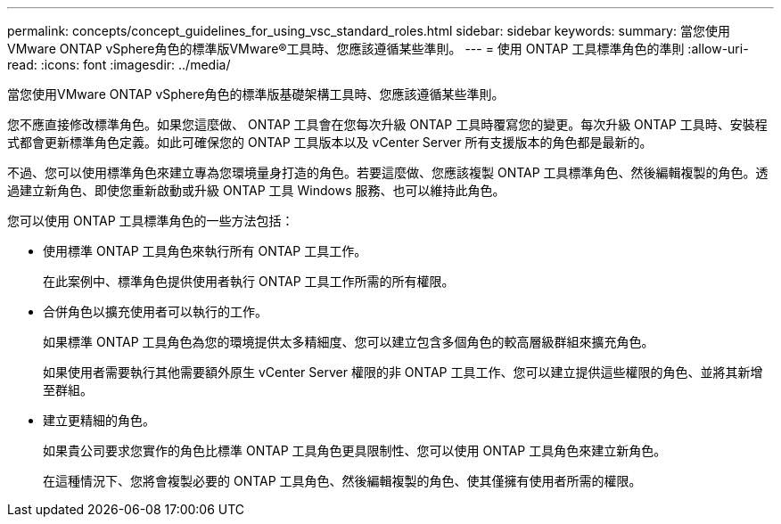 ---
permalink: concepts/concept_guidelines_for_using_vsc_standard_roles.html 
sidebar: sidebar 
keywords:  
summary: 當您使用VMware ONTAP vSphere角色的標準版VMware®工具時、您應該遵循某些準則。 
---
= 使用 ONTAP 工具標準角色的準則
:allow-uri-read: 
:icons: font
:imagesdir: ../media/


[role="lead"]
當您使用VMware ONTAP vSphere角色的標準版基礎架構工具時、您應該遵循某些準則。

您不應直接修改標準角色。如果您這麼做、 ONTAP 工具會在您每次升級 ONTAP 工具時覆寫您的變更。每次升級 ONTAP 工具時、安裝程式都會更新標準角色定義。如此可確保您的 ONTAP 工具版本以及 vCenter Server 所有支援版本的角色都是最新的。

不過、您可以使用標準角色來建立專為您環境量身打造的角色。若要這麼做、您應該複製 ONTAP 工具標準角色、然後編輯複製的角色。透過建立新角色、即使您重新啟動或升級 ONTAP 工具 Windows 服務、也可以維持此角色。

您可以使用 ONTAP 工具標準角色的一些方法包括：

* 使用標準 ONTAP 工具角色來執行所有 ONTAP 工具工作。
+
在此案例中、標準角色提供使用者執行 ONTAP 工具工作所需的所有權限。

* 合併角色以擴充使用者可以執行的工作。
+
如果標準 ONTAP 工具角色為您的環境提供太多精細度、您可以建立包含多個角色的較高層級群組來擴充角色。

+
如果使用者需要執行其他需要額外原生 vCenter Server 權限的非 ONTAP 工具工作、您可以建立提供這些權限的角色、並將其新增至群組。

* 建立更精細的角色。
+
如果貴公司要求您實作的角色比標準 ONTAP 工具角色更具限制性、您可以使用 ONTAP 工具角色來建立新角色。

+
在這種情況下、您將會複製必要的 ONTAP 工具角色、然後編輯複製的角色、使其僅擁有使用者所需的權限。


